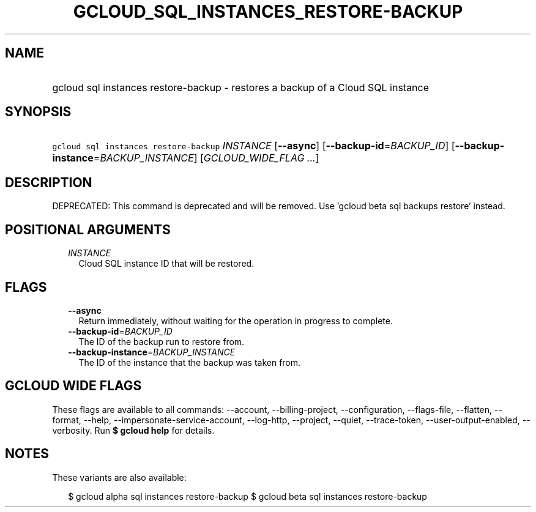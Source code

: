 
.TH "GCLOUD_SQL_INSTANCES_RESTORE\-BACKUP" 1



.SH "NAME"
.HP
gcloud sql instances restore\-backup \- restores a backup of a Cloud SQL instance



.SH "SYNOPSIS"
.HP
\f5gcloud sql instances restore\-backup\fR \fIINSTANCE\fR [\fB\-\-async\fR] [\fB\-\-backup\-id\fR=\fIBACKUP_ID\fR] [\fB\-\-backup\-instance\fR=\fIBACKUP_INSTANCE\fR] [\fIGCLOUD_WIDE_FLAG\ ...\fR]



.SH "DESCRIPTION"

DEPRECATED: This command is deprecated and will be removed. Use 'gcloud beta sql
backups restore' instead.



.SH "POSITIONAL ARGUMENTS"

.RS 2m
.TP 2m
\fIINSTANCE\fR
Cloud SQL instance ID that will be restored.


.RE
.sp

.SH "FLAGS"

.RS 2m
.TP 2m
\fB\-\-async\fR
Return immediately, without waiting for the operation in progress to complete.

.TP 2m
\fB\-\-backup\-id\fR=\fIBACKUP_ID\fR
The ID of the backup run to restore from.

.TP 2m
\fB\-\-backup\-instance\fR=\fIBACKUP_INSTANCE\fR
The ID of the instance that the backup was taken from.


.RE
.sp

.SH "GCLOUD WIDE FLAGS"

These flags are available to all commands: \-\-account, \-\-billing\-project,
\-\-configuration, \-\-flags\-file, \-\-flatten, \-\-format, \-\-help,
\-\-impersonate\-service\-account, \-\-log\-http, \-\-project, \-\-quiet,
\-\-trace\-token, \-\-user\-output\-enabled, \-\-verbosity. Run \fB$ gcloud
help\fR for details.



.SH "NOTES"

These variants are also available:

.RS 2m
$ gcloud alpha sql instances restore\-backup
$ gcloud beta sql instances restore\-backup
.RE

